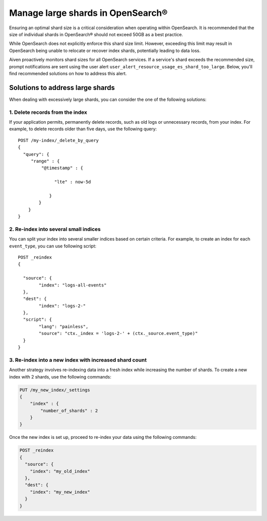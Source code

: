 Manage large shards in OpenSearch®
=====================================

Ensuring an optimal shard size is a critical consideration when operating within OpenSearch. It is recommended that the size of individual shards in OpenSearch® should not exceed 50GB as a best practice.

While OpenSearch does not explicitly enforce this shard size limit. However, exceeding this limit may result in OpenSearch being unable to relocate or recover index shards, potentially leading to data loss.

Aiven proactively monitors shard sizes for all OpenSearch services. If a service's shard exceeds the recommended size, prompt notifications are sent using the user alert ``user_alert_resource_usage_es_shard_too_large``. Below, you'll find recommended solutions on how to address this alert.


Solutions to address large shards
-----------------------------------
When dealing with excessively large shards, you can consider the one of the following solutions:

1. Delete records from the index
`````````````````````````````````
If your application permits, permanently delete records, such as old logs or unnecessary records, from your index. For example, to delete records older than five days, use the following query:

::

   POST /my-index/_delete_by_query
   {
     "query": {
        "range" : {
            "@timestamp" : {
          
                 "lte" : now-5d

               }
           }
       }
   }


2. Re-index into several small indices
```````````````````````````````````````
You can split your index into several smaller indices based on certain criteria. For example, to create an index for each ``event_type``, you can use following script::


   POST _reindex
   {

     "source": {
	   "index": "logs-all-events"
     },
     "dest": {
   	   "index": "logs-2-"
     },
     "script": {
 	   "lang": "painless",
	   "source": "ctx._index = 'logs-2-' + (ctx._source.event_type)"
     }
   }


3. Re-index into a new index with increased shard count
`````````````````````````````````````````````````````````
Another strategy involves re-indexing data into a fresh index while increasing the number of shards. To create a new index with 2 shards, use the following commands:

.. code-block:: python

   PUT /my_new_index/_settings
   {
       "index" : {
           "number_of_shards" : 2
       }
   }


Once the new index is set up, proceed to re-index your data using the following commands:

.. code-block:: python

   POST _reindex
   {
     "source": {
       "index": "my_old_index"
     },
     "dest": {
       "index": "my_new_index"
     }
   }



